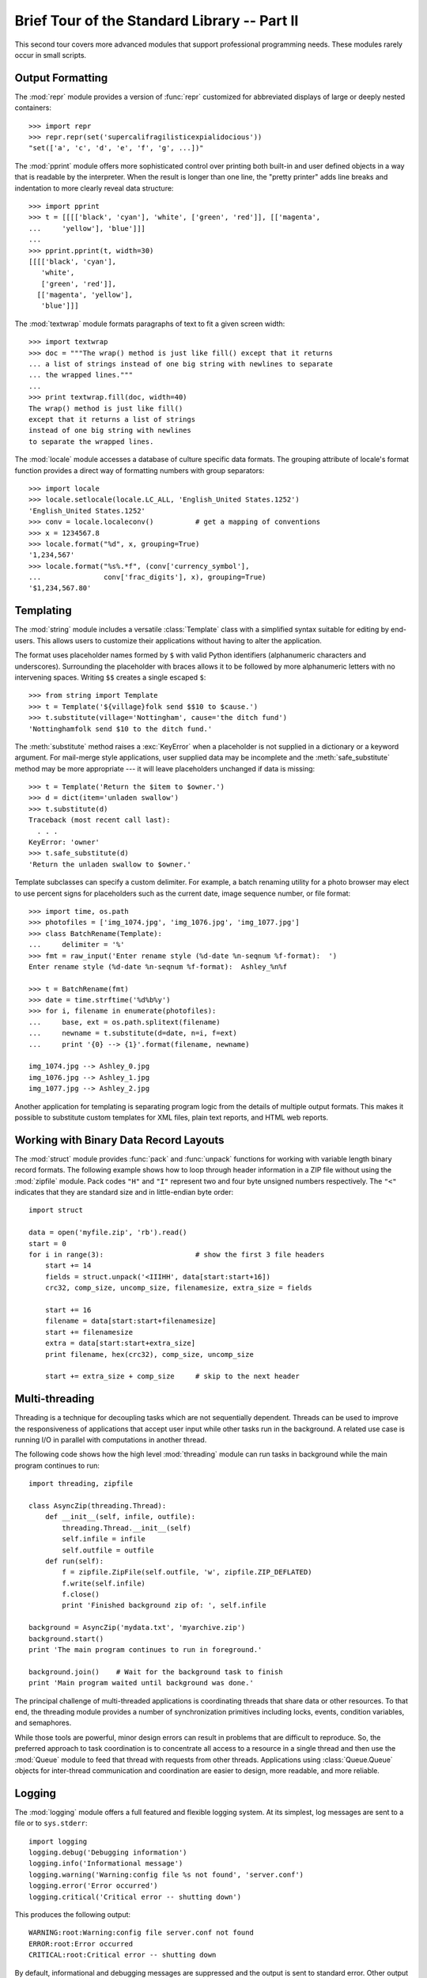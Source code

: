 .. _tut-brieftourtwo:

*********************************************
Brief Tour of the Standard Library -- Part II
*********************************************

This second tour covers more advanced modules that support professional
programming needs.  These modules rarely occur in small scripts.


.. _tut-output-formatting:

Output Formatting
=================

The :mod:`repr` module provides a version of :func:`repr` customized for
abbreviated displays of large or deeply nested containers::

   >>> import repr
   >>> repr.repr(set('supercalifragilisticexpialidocious'))
   "set(['a', 'c', 'd', 'e', 'f', 'g', ...])"

The :mod:`pprint` module offers more sophisticated control over printing both
built-in and user defined objects in a way that is readable by the interpreter.
When the result is longer than one line, the "pretty printer" adds line breaks
and indentation to more clearly reveal data structure::

   >>> import pprint
   >>> t = [[[['black', 'cyan'], 'white', ['green', 'red']], [['magenta',
   ...     'yellow'], 'blue']]]
   ...
   >>> pprint.pprint(t, width=30)
   [[[['black', 'cyan'],
      'white',
      ['green', 'red']],
     [['magenta', 'yellow'],
      'blue']]]

The :mod:`textwrap` module formats paragraphs of text to fit a given screen
width::

   >>> import textwrap
   >>> doc = """The wrap() method is just like fill() except that it returns
   ... a list of strings instead of one big string with newlines to separate
   ... the wrapped lines."""
   ...
   >>> print textwrap.fill(doc, width=40)
   The wrap() method is just like fill()
   except that it returns a list of strings
   instead of one big string with newlines
   to separate the wrapped lines.

The :mod:`locale` module accesses a database of culture specific data formats.
The grouping attribute of locale's format function provides a direct way of
formatting numbers with group separators::

   >>> import locale
   >>> locale.setlocale(locale.LC_ALL, 'English_United States.1252')
   'English_United States.1252'
   >>> conv = locale.localeconv()          # get a mapping of conventions
   >>> x = 1234567.8
   >>> locale.format("%d", x, grouping=True)
   '1,234,567'
   >>> locale.format("%s%.*f", (conv['currency_symbol'],
   ...               conv['frac_digits'], x), grouping=True)
   '$1,234,567.80'


.. _tut-templating:

Templating
==========

The :mod:`string` module includes a versatile :class:`Template` class with a
simplified syntax suitable for editing by end-users.  This allows users to
customize their applications without having to alter the application.

The format uses placeholder names formed by ``$`` with valid Python identifiers
(alphanumeric characters and underscores).  Surrounding the placeholder with
braces allows it to be followed by more alphanumeric letters with no intervening
spaces.  Writing ``$$`` creates a single escaped ``$``::

   >>> from string import Template
   >>> t = Template('${village}folk send $$10 to $cause.')
   >>> t.substitute(village='Nottingham', cause='the ditch fund')
   'Nottinghamfolk send $10 to the ditch fund.'

The :meth:`substitute` method raises a :exc:`KeyError` when a placeholder is not
supplied in a dictionary or a keyword argument. For mail-merge style
applications, user supplied data may be incomplete and the
:meth:`safe_substitute` method may be more appropriate --- it will leave
placeholders unchanged if data is missing::

   >>> t = Template('Return the $item to $owner.')
   >>> d = dict(item='unladen swallow')
   >>> t.substitute(d)
   Traceback (most recent call last):
     . . .
   KeyError: 'owner'
   >>> t.safe_substitute(d)
   'Return the unladen swallow to $owner.'

Template subclasses can specify a custom delimiter.  For example, a batch
renaming utility for a photo browser may elect to use percent signs for
placeholders such as the current date, image sequence number, or file format::

   >>> import time, os.path
   >>> photofiles = ['img_1074.jpg', 'img_1076.jpg', 'img_1077.jpg']
   >>> class BatchRename(Template):
   ...     delimiter = '%'
   >>> fmt = raw_input('Enter rename style (%d-date %n-seqnum %f-format):  ')
   Enter rename style (%d-date %n-seqnum %f-format):  Ashley_%n%f

   >>> t = BatchRename(fmt)
   >>> date = time.strftime('%d%b%y')
   >>> for i, filename in enumerate(photofiles):
   ...     base, ext = os.path.splitext(filename)
   ...     newname = t.substitute(d=date, n=i, f=ext)
   ...     print '{0} --> {1}'.format(filename, newname)

   img_1074.jpg --> Ashley_0.jpg
   img_1076.jpg --> Ashley_1.jpg
   img_1077.jpg --> Ashley_2.jpg

Another application for templating is separating program logic from the details
of multiple output formats.  This makes it possible to substitute custom
templates for XML files, plain text reports, and HTML web reports.


.. _tut-binary-formats:

Working with Binary Data Record Layouts
=======================================

The :mod:`struct` module provides :func:`pack` and :func:`unpack` functions for
working with variable length binary record formats.  The following example shows
how to loop through header information in a ZIP file without using the
:mod:`zipfile` module.  Pack codes ``"H"`` and ``"I"`` represent two and four
byte unsigned numbers respectively.  The ``"<"`` indicates that they are
standard size and in little-endian byte order::

   import struct

   data = open('myfile.zip', 'rb').read()
   start = 0
   for i in range(3):                      # show the first 3 file headers
       start += 14
       fields = struct.unpack('<IIIHH', data[start:start+16])
       crc32, comp_size, uncomp_size, filenamesize, extra_size = fields

       start += 16
       filename = data[start:start+filenamesize]
       start += filenamesize
       extra = data[start:start+extra_size]
       print filename, hex(crc32), comp_size, uncomp_size

       start += extra_size + comp_size     # skip to the next header


.. _tut-multi-threading:

Multi-threading
===============

Threading is a technique for decoupling tasks which are not sequentially
dependent.  Threads can be used to improve the responsiveness of applications
that accept user input while other tasks run in the background.  A related use
case is running I/O in parallel with computations in another thread.

The following code shows how the high level :mod:`threading` module can run
tasks in background while the main program continues to run::

   import threading, zipfile

   class AsyncZip(threading.Thread):
       def __init__(self, infile, outfile):
           threading.Thread.__init__(self)
           self.infile = infile
           self.outfile = outfile
       def run(self):
           f = zipfile.ZipFile(self.outfile, 'w', zipfile.ZIP_DEFLATED)
           f.write(self.infile)
           f.close()
           print 'Finished background zip of: ', self.infile

   background = AsyncZip('mydata.txt', 'myarchive.zip')
   background.start()
   print 'The main program continues to run in foreground.'

   background.join()    # Wait for the background task to finish
   print 'Main program waited until background was done.'

The principal challenge of multi-threaded applications is coordinating threads
that share data or other resources.  To that end, the threading module provides
a number of synchronization primitives including locks, events, condition
variables, and semaphores.

While those tools are powerful, minor design errors can result in problems that
are difficult to reproduce.  So, the preferred approach to task coordination is
to concentrate all access to a resource in a single thread and then use the
:mod:`Queue` module to feed that thread with requests from other threads.
Applications using :class:`Queue.Queue` objects for inter-thread communication
and coordination are easier to design, more readable, and more reliable.


.. _tut-logging:

Logging
=======

The :mod:`logging` module offers a full featured and flexible logging system.
At its simplest, log messages are sent to a file or to ``sys.stderr``::

   import logging
   logging.debug('Debugging information')
   logging.info('Informational message')
   logging.warning('Warning:config file %s not found', 'server.conf')
   logging.error('Error occurred')
   logging.critical('Critical error -- shutting down')

This produces the following output::

   WARNING:root:Warning:config file server.conf not found
   ERROR:root:Error occurred
   CRITICAL:root:Critical error -- shutting down

By default, informational and debugging messages are suppressed and the output
is sent to standard error.  Other output options include routing messages
through email, datagrams, sockets, or to an HTTP Server.  New filters can select
different routing based on message priority: :const:`DEBUG`, :const:`INFO`,
:const:`WARNING`, :const:`ERROR`, and :const:`CRITICAL`.

The logging system can be configured directly from Python or can be loaded from
a user editable configuration file for customized logging without altering the
application.


.. _tut-weak-references:

Weak References
===============

Python does automatic memory management (reference counting for most objects and
:term:`garbage collection` to eliminate cycles).  The memory is freed shortly
after the last reference to it has been eliminated.

This approach works fine for most applications but occasionally there is a need
to track objects only as long as they are being used by something else.
Unfortunately, just tracking them creates a reference that makes them permanent.
The :mod:`weakref` module provides tools for tracking objects without creating a
reference.  When the object is no longer needed, it is automatically removed
from a weakref table and a callback is triggered for weakref objects.  Typical
applications include caching objects that are expensive to create::

   >>> import weakref, gc
   >>> class A:
   ...     def __init__(self, value):
   ...             self.value = value
   ...     def __repr__(self):
   ...             return str(self.value)
   ...
   >>> a = A(10)                   # create a reference
   >>> d = weakref.WeakValueDictionary()
   >>> d['primary'] = a            # does not create a reference
   >>> d['primary']                # fetch the object if it is still alive
   10
   >>> del a                       # remove the one reference
   >>> gc.collect()                # run garbage collection right away
   0
   >>> d['primary']                # entry was automatically removed
   Traceback (most recent call last):
     File "<stdin>", line 1, in <module>
       d['primary']                # entry was automatically removed
     File "C:/python26/lib/weakref.py", line 46, in __getitem__
       o = self.data[key]()
   KeyError: 'primary'


.. _tut-list-tools:

Tools for Working with Lists
============================

Many data structure needs can be met with the built-in list type. However,
sometimes there is a need for alternative implementations with different
performance trade-offs.

The :mod:`array` module provides an :class:`array()` object that is like a list
that stores only homogeneous data and stores it more compactly.  The following
example shows an array of numbers stored as two byte unsigned binary numbers
(typecode ``"H"``) rather than the usual 16 bytes per entry for regular lists of
python int objects::

   >>> from array import array
   >>> a = array('H', [4000, 10, 700, 22222])
   >>> sum(a)
   26932
   >>> a[1:3]
   array('H', [10, 700])

The :mod:`collections` module provides a :class:`deque()` object that is like a
list with faster appends and pops from the left side but slower lookups in the
middle. These objects are well suited for implementing queues and breadth first
tree searches::

   >>> from collections import deque
   >>> d = deque(["task1", "task2", "task3"])
   >>> d.append("task4")
   >>> print "Handling", d.popleft()
   Handling task1

   unsearched = deque([starting_node])
   def breadth_first_search(unsearched):
       node = unsearched.popleft()
       for m in gen_moves(node):
           if is_goal(m):
               return m
           unsearched.append(m)

In addition to alternative list implementations, the library also offers other
tools such as the :mod:`bisect` module with functions for manipulating sorted
lists::

   >>> import bisect
   >>> scores = [(100, 'perl'), (200, 'tcl'), (400, 'lua'), (500, 'python')]
   >>> bisect.insort(scores, (300, 'ruby'))
   >>> scores
   [(100, 'perl'), (200, 'tcl'), (300, 'ruby'), (400, 'lua'), (500, 'python')]

The :mod:`heapq` module provides functions for implementing heaps based on
regular lists.  The lowest valued entry is always kept at position zero.  This
is useful for applications which repeatedly access the smallest element but do
not want to run a full list sort::

   >>> from heapq import heapify, heappop, heappush
   >>> data = [1, 3, 5, 7, 9, 2, 4, 6, 8, 0]
   >>> heapify(data)                      # rearrange the list into heap order
   >>> heappush(data, -5)                 # add a new entry
   >>> [heappop(data) for i in range(3)]  # fetch the three smallest entries
   [-5, 0, 1]


.. _tut-decimal-fp:

Decimal Floating Point Arithmetic
=================================

The :mod:`decimal` module offers a :class:`Decimal` datatype for decimal
floating point arithmetic.  Compared to the built-in :class:`float`
implementation of binary floating point, the new class is especially helpful for
financial applications and other uses which require exact decimal
representation, control over precision, control over rounding to meet legal or
regulatory requirements, tracking of significant decimal places, or for
applications where the user expects the results to match calculations done by
hand.

For example, calculating a 5% tax on a 70 cent phone charge gives different
results in decimal floating point and binary floating point. The difference
becomes significant if the results are rounded to the nearest cent::

   >>> from decimal import *
   >>> Decimal('0.70') * Decimal('1.05')
   Decimal('0.7350')
   >>> .70 * 1.05
   0.73499999999999999

The :class:`Decimal` result keeps a trailing zero, automatically inferring four
place significance from multiplicands with two place significance.  Decimal
reproduces mathematics as done by hand and avoids issues that can arise when
binary floating point cannot exactly represent decimal quantities.

Exact representation enables the :class:`Decimal` class to perform modulo
calculations and equality tests that are unsuitable for binary floating point::

   >>> Decimal('1.00') % Decimal('.10')
   Decimal('0.00')
   >>> 1.00 % 0.10
   0.09999999999999995

   >>> sum([Decimal('0.1')]*10) == Decimal('1.0')
   True
   >>> sum([0.1]*10) == 1.0
   False

The :mod:`decimal` module provides arithmetic with as much precision as needed::

   >>> getcontext().prec = 36
   >>> Decimal(1) / Decimal(7)
   Decimal('0.142857142857142857142857142857142857')


